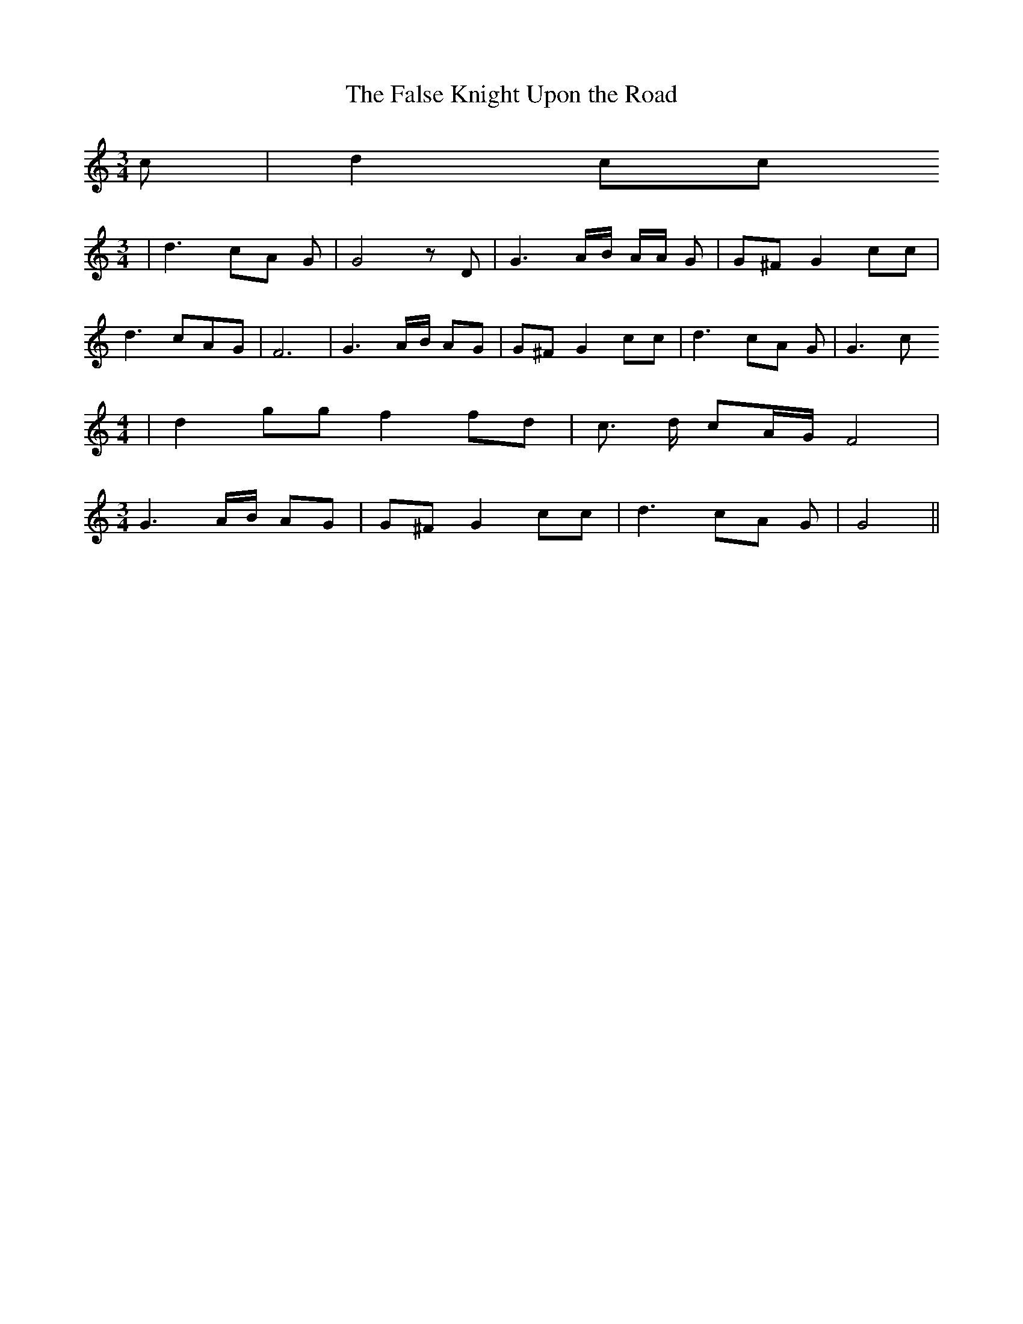 % Generated more or less automatically by swtoabc by Erich Rickheit KSC
X:1
T:The False Knight Upon the Road
M:3/4
L:1/8
K:C
 c| d2 cc
M:3/4
| d3- cA G| G4 z D| G3 A/2B/2 A/2A/2 G| G^F G2 cc| d3-c-A-G| F6| G3A/2-B/2 AG|\
 G^F G2 cc| d3- cA G| G3 c
M:4/4
| d2 gg f2 fd| c3/2 d/2 cA/2-G/2 F4|
M:3/4
 G3A/2-B/2 AG| G^F G2 cc| d3- cA G| G4||

